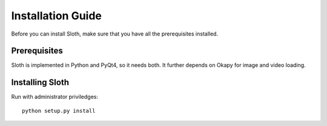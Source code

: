 .. highlight:: python

==================
Installation Guide
==================

Before you can install Sloth, make sure that you have all the prerequisites installed.

Prerequisites
=============

Sloth is implemented in Python and PyQt4, so it needs both.  It further depends on Okapy
for image and video loading.

Installing Sloth
================

Run with administrator priviledges::

    python setup.py install


